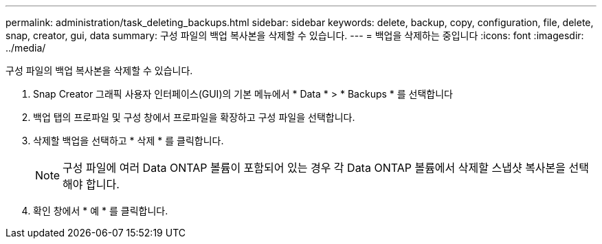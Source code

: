 ---
permalink: administration/task_deleting_backups.html 
sidebar: sidebar 
keywords: delete, backup, copy, configuration, file, delete, snap, creator, gui, data 
summary: 구성 파일의 백업 복사본을 삭제할 수 있습니다. 
---
= 백업을 삭제하는 중입니다
:icons: font
:imagesdir: ../media/


[role="lead"]
구성 파일의 백업 복사본을 삭제할 수 있습니다.

. Snap Creator 그래픽 사용자 인터페이스(GUI)의 기본 메뉴에서 * Data * > * Backups * 를 선택합니다
. 백업 탭의 프로파일 및 구성 창에서 프로파일을 확장하고 구성 파일을 선택합니다.
. 삭제할 백업을 선택하고 * 삭제 * 를 클릭합니다.
+

NOTE: 구성 파일에 여러 Data ONTAP 볼륨이 포함되어 있는 경우 각 Data ONTAP 볼륨에서 삭제할 스냅샷 복사본을 선택해야 합니다.

. 확인 창에서 * 예 * 를 클릭합니다.

